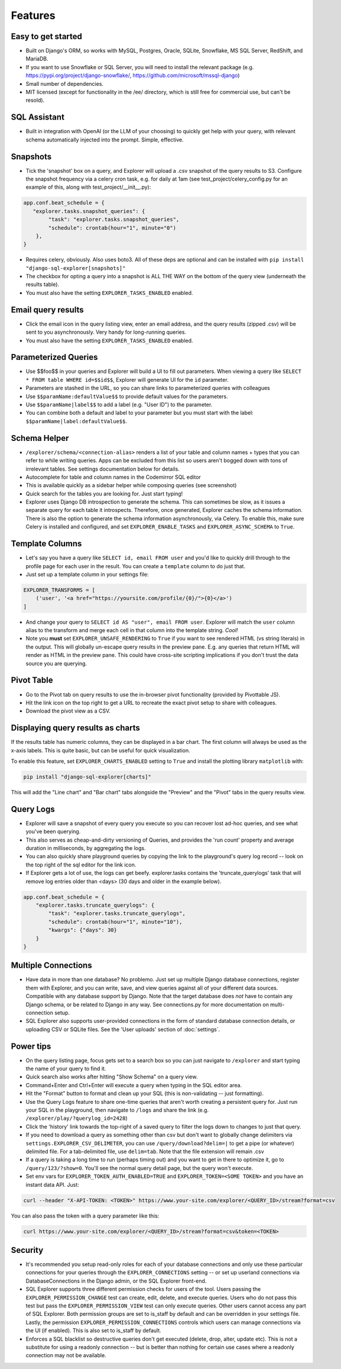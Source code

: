 Features
========

Easy to get started
-------------------
- Built on Django's ORM, so works with MySQL, Postgres, Oracle,
  SQLite, Snowflake, MS SQL Server, RedShift, and MariaDB.
- If you want to use Snowflake or SQL Server, you will need to install the relevant package
  (e.g. https://pypi.org/project/django-snowflake/, https://github.com/microsoft/mssql-django)
- Small number of dependencies.
- MIT licensed (except for functionality in the /ee/ directory,
  which is still free for commercial use, but can't be resold).

SQL Assistant
-------------
- Built in integration with OpenAI (or the LLM of your choosing)
  to quickly get help with your query, with relevant schema
  automatically injected into the prompt. Simple, effective.

Snapshots
---------
- Tick the 'snapshot' box on a query, and Explorer will upload a
  .csv snapshot of the query results to S3. Configure the snapshot
  frequency via a celery cron task, e.g. for daily at 1am
  (see test_project/celery_config.py for an example of this, along with test_project/__init__.py):

.. code-block:: python

    app.conf.beat_schedule = {
       "explorer.tasks.snapshot_queries": {
            "task": "explorer.tasks.snapshot_queries",
            "schedule": crontab(hour="1", minute="0")
        },
    }

- Requires celery, obviously. Also uses boto3. All
  of these deps are optional and can be installed with
  ``pip install "django-sql-explorer[snapshots]"``
- The checkbox for opting a query into a snapshot is ALL THE WAY
  on the bottom of the query view (underneath the results table).
- You must also have the setting ``EXPLORER_TASKS_ENABLED`` enabled.

Email query results
-------------------
- Click the email icon in the query listing view, enter an email
  address, and the query results (zipped .csv) will be sent to you
  asynchronously. Very handy for long-running queries.
- You must also have the setting ``EXPLORER_TASKS_ENABLED`` enabled.

Parameterized Queries
---------------------
- Use $$foo$$ in your queries and Explorer will build a UI to fill
  out parameters. When viewing a query like ``SELECT * FROM table
  WHERE id=$$id$$``, Explorer will generate UI for the ``id``
  parameter.
- Parameters are stashed in the URL, so you can share links to
  parameterized queries with colleagues
- Use ``$$paramName:defaultValue$$`` to provide default values for the
  parameters.
- Use ``$$paramName|label$$`` to add a label (e.g. "User ID") to the
  parameter.
- You can combine both a default and label to your parameter but you must
  start with the label: ``$$paramName|label:defaultValue$$``.

Schema Helper
-------------
- ``/explorer/schema/<connection-alias>`` renders a list of your table
  and column names + types that you can refer to while writing
  queries. Apps can be excluded from this list so users aren't
  bogged down with tons of irrelevant tables. See settings
  documentation below for details.
- Autocomplete for table and column names in the Codemirror SQL editor
- This is available quickly as a sidebar helper while composing
  queries (see screenshot)
- Quick search for the tables you are looking for. Just start
  typing!
- Explorer uses Django DB introspection to generate the
  schema. This can sometimes be slow, as it issues a separate
  query for each table it introspects. Therefore, once generated,
  Explorer caches the schema information. There is also the option
  to generate the schema information asynchronously, via Celery. To
  enable this, make sure Celery is installed and configured, and
  set ``EXPLORER_ENABLE_TASKS`` and ``EXPLORER_ASYNC_SCHEMA`` to
  ``True``.

Template Columns
----------------
- Let's say you have a query like ``SELECT id, email FROM user`` and
  you'd like to quickly drill through to the profile page for each
  user in the result. You can create a ``template`` column to do
  just that.
- Just set up a template column in your settings file:

.. code-block:: python

   EXPLORER_TRANSFORMS = [
       ('user', '<a href="https://yoursite.com/profile/{0}/">{0}</a>')
   ]

- And change your query to ``SELECT id AS "user", email FROM
  user``. Explorer will match the ``user`` column alias to the
  transform and merge each cell in that column into the template
  string. `Cool!`
- Note you **must** set ``EXPLORER_UNSAFE_RENDERING`` to ``True`` if you
  want to see rendered HTML (vs string literals) in the output.
  This will globally un-escape query results in the preview pane. E.g.
  any queries that return HTML will render as HTML in the preview pane.
  This could have cross-site scripting implications if you don't trust
  the data source you are querying.

Pivot Table
-----------
- Go to the Pivot tab on query results to use the in-browser pivot
  functionality (provided by Pivottable JS).
- Hit the link icon on the top right to get a URL to recreate the
  exact pivot setup to share with colleagues.
- Download the pivot view as a CSV.

Displaying query results as charts
----------------------------------

If the results table has numeric columns, they can be displayed in a bar chart. The first column will always be used
as the x-axis labels. This is quite basic, but can be useful for quick visualization.

To enable this feature, set ``EXPLORER_CHARTS_ENABLED`` setting to ``True`` and install the plotting library
``matplotlib`` with:

.. code-block:: console

   pip install "django-sql-explorer[charts]"

This will add the "Line chart" and "Bar chart" tabs alongside the "Preview" and the "Pivot" tabs in the query results
view.

Query Logs
----------
- Explorer will save a snapshot of every query you execute so you
  can recover lost ad-hoc queries, and see what you've been
  querying.
- This also serves as cheap-and-dirty versioning of Queries, and
  provides the 'run count' property and average duration in
  milliseconds, by aggregating the logs.
- You can also quickly share playground queries by copying the
  link to the playground's query log record -- look on the top
  right of the sql editor for the link icon.
- If Explorer gets a lot of use, the logs can get
  beefy. explorer.tasks contains the 'truncate_querylogs' task
  that will remove log entries older than <days> (30 days and
  older in the example below).

.. code-block:: python

   app.conf.beat_schedule = {
       "explorer.tasks.truncate_querylogs": {
           "task": "explorer.tasks.truncate_querylogs",
           "schedule": crontab(hour="1", minute="10"),
           "kwargs": {"days": 30}
       }
   }

Multiple Connections
--------------------
- Have data in more than one database? No problemo. Just set up
  multiple Django database connections, register them with
  Explorer, and you can write, save, and view queries against all
  of your different data sources. Compatible with any database
  support by Django. Note that the target database does *not* have
  to contain any Django schema, or be related to Django in any
  way. See connections.py for more documentation on
  multi-connection setup.
- SQL Explorer also supports user-provided connections in the form
  of standard database connection details, or uploading CSV or SQLite
  files. See the 'User uploads' section of :doc:`settings`.

Power tips
----------
- On the query listing page, focus gets set to a search box so you
  can just navigate to ``/explorer`` and start typing the name of your
  query to find it.
- Quick search also works after hitting "Show Schema" on a query
  view.
- Command+Enter and Ctrl+Enter will execute a query when typing in
  the SQL editor area.
- Hit the "Format" button to format and clean up your SQL (this is
  non-validating -- just formatting).
- Use the Query Logs feature to share one-time queries that aren't
  worth creating a persistent query for. Just run your SQL in the
  playground, then navigate to ``/logs`` and share the link
  (e.g. ``/explorer/play/?querylog_id=2428``)
- Click the 'history' link towards the top-right of a saved query
  to filter the logs down to changes to just that query.
- If you need to download a query as something other than csv but
  don't want to globally change delimiters via
  ``settings.EXPLORER_CSV_DELIMETER``, you can use
  ``/query/download?delim=|`` to get a pipe (or whatever) delimited
  file. For a tab-delimited file, use ``delim=tab``. Note that the
  file extension will remain .csv
- If a query is taking a long time to run (perhaps timing out) and
  you want to get in there to optimize it, go to
  ``/query/123/?show=0``. You'll see the normal query detail page, but
  the query won't execute.
- Set env vars for ``EXPLORER_TOKEN_AUTH_ENABLED=TRUE`` and
  ``EXPLORER_TOKEN=<SOME TOKEN>`` and you have an instant data
  API. Just:

.. code-block:: console

   curl --header "X-API-TOKEN: <TOKEN>" https://www.your-site.com/explorer/<QUERY_ID>/stream?format=csv

You can also pass the token with a query parameter like this:

.. code-block:: console

   curl https://www.your-site.com/explorer/<QUERY_ID>/stream?format=csv&token=<TOKEN>


Security
--------
- It's recommended you setup read-only roles for each of your database
  connections and only use these particular connections for your queries
  through the ``EXPLORER_CONNECTIONS`` setting -- or set up userland
  connections via DatabaseConnections in the Django admin, or the SQL
  Explorer front-end.
- SQL Explorer supports three different permission checks for users of
  the tool. Users passing the ``EXPLORER_PERMISSION_CHANGE`` test can
  create, edit, delete, and execute queries. Users who do not pass
  this test but pass the ``EXPLORER_PERMISSION_VIEW`` test can only
  execute queries. Other users cannot access any part of
  SQL Explorer. Both permission groups are set to is_staff by default
  and can be overridden in your settings file. Lastly, the permission
  ``EXPLORER_PERMISSION_CONNECTIONS`` controls which users can manage
  connections via the UI (if enabled). This is also set to is_staff by
  default.
- Enforces a SQL blacklist so destructive queries don't get
  executed (delete, drop, alter, update etc). This is not
  a substitute for using a readonly connection -- but is better
  than nothing for certain use cases where a readonly connection
  may not be available.
